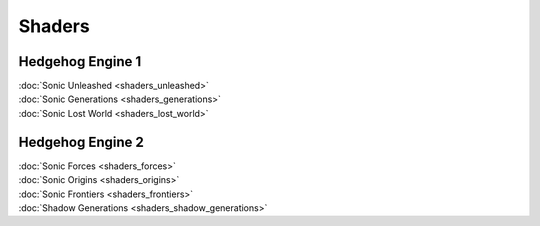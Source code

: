 
#######
Shaders
#######

Hedgehog Engine 1
=================

.. container:: largertext

	| :doc:`Sonic Unleashed <shaders_unleashed>`
	| :doc:`Sonic Generations <shaders_generations>`
	| :doc:`Sonic Lost World <shaders_lost_world>`


.. container:: global-index-toc

	.. toctree::
		:maxdepth: 1

		shaders_unleashed
		shaders_generations
		shaders_lost_world


Hedgehog Engine 2
=================

.. container:: largertext

	| :doc:`Sonic Forces <shaders_forces>`
	| :doc:`Sonic Origins <shaders_origins>`
	| :doc:`Sonic Frontiers <shaders_frontiers>`
	| :doc:`Shadow Generations <shaders_shadow_generations>`


.. container:: global-index-toc

	.. toctree::
		:maxdepth: 1

		shaders_forces
		shaders_origins
		shaders_frontiers
		shaders_shadow_generations